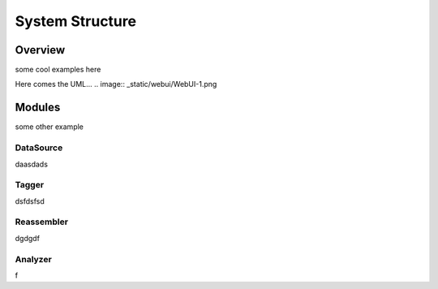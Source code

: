 .. _structure:

****************
System Structure
****************

.. _overview:

Overview
========

some cool examples here

Here comes the UML...
.. image:: _static/webui/WebUI-1.png


.. _modules:

Modules
=======
some other example

.. _datasource:

DataSource
----------
daasdads

.. _tagger:

Tagger
------
dsfdsfsd

.. _reassembler:

Reassembler
-----------
dgdgdf

.. _analyzer:

Analyzer
--------

.. _reporter:
f


